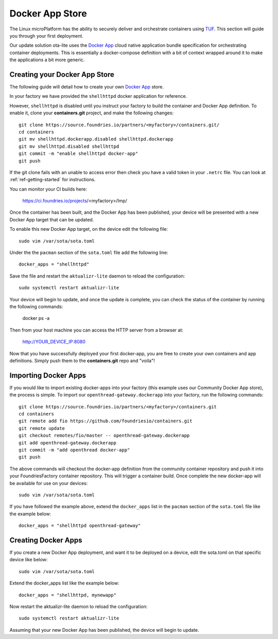 .. _tutorial-containers:

Docker App Store
================

The Linux microPlatform has the ability to securely deliver and orchestrate
containers using TUF_. This section will guide you through your first deployment.

Our update solution ota-lite uses the `Docker App`_ cloud native application
bundle specification for orchestrating container deployments. This is
essentially a docker-compose definition with a bit of context wrapped around
it to make the applications a bit more generic.

Creating your Docker App Store
~~~~~~~~~~~~~~~~~~~~~~~~~~~~~~

The following guide will detail how to create your own `Docker App`_ store.

.. _TUF:
   https://theupdateframework.github.io/overview.html

.. _Docker App:
   https://github.com/docker/app/

In your factory we have provided the ``shellhttpd`` docker application for reference.

However, ``shellhttpd`` is disabled until you instruct your factory to build
the container and Docker App definition. To enable it, clone your **containers.git**
project, and make the following changes::

  git clone https://source.foundries.io/partners/<myfactory>/containers.git/
  cd containers
  git mv shellhttpd.dockerapp.disabled shellhttpd.dockerapp
  git mv shellhttpd.disabled shellhttpd
  git commit -m "enable shellhttpd docker-app"
  git push

If the git clone fails with an unable to access error then check you have a
valid token in your ``.netrc`` file. You can look at
:ref:`ref-getting-started` for instructions.

You can monitor your CI builds here:

 https://ci.foundries.io/projects/<myfactory>/lmp/

Once the container has been built, and the Docker App has been published,
your device will be presented with a new Docker App target that can be 
updated. 

To enable this new Docker App target, on the device edit the following file::

  sudo vim /var/sota/sota.toml

Under the the ``pacman`` section of the ``sota.toml`` file add the following line::

  docker_apps = "shellhttpd"

Save the file and restart the ``aktualizr-lite`` daemon to reload the configuration::

  sudo systemctl restart aktualizr-lite

Your device will begin to update, and once the update is complete, you can check the 
status of the container by running the following commands:

 docker ps -a

Then from your host machine you can access the HTTP server from a browser at:

 http://YOUR_DEVICE_IP:8080

Now that you have successfully deployed your first docker-app, you are free to
create your own containers and app definitions. Simply push them to the
**containers.git** repo and "voila"!

Importing Docker Apps
~~~~~~~~~~~~~~~~~~~~~

If you would like to import existing docker-apps into your factory (this
example uses our Community Docker App store), the process is simple.
To import our ``openthread-gateway.dockerapp`` into your factory, run
the following commands::

  git clone https://source.foundries.io/partners/<myfactory>/containers.git
  cd containers
  git remote add fio https://github.com/foundriesio/containers.git
  git remote update
  git checkout remotes/fio/master -- openthread-gateway.dockerapp
  git add openthread-gateway.dockerapp
  git commit -m "add openthread docker-app"
  git push

The above commands will checkout the docker-app definition from the community
container repository and push it into your FoundriesFactory container repository.
This will trigger a container build.  Once complete the new docker-app will be
available for use on your devices::

  sudo vim /var/sota/sota.toml

If you have followed the example above, extend the ``docker_apps`` list in the ``pacman`` section of the ``sota.toml`` file like the example below::

  docker_apps = "shellhttpd openthread-gateway"

Creating Docker Apps
~~~~~~~~~~~~~~~~~~~~

If you create a new Docker App deployment, and want it to be deployed on a
device, edit the sota.toml on that specific device like below::

 sudo vim /var/sota/sota.toml

Extend the docker_apps list like the example below::

 docker_apps = "shellhttpd, mynewapp"

Now restart the aktualizr-lite daemon to reload the configuration::

 sudo systemctl restart aktualizr-lite

Assuming that your new Docker App has been published, the device will begin to
update.
